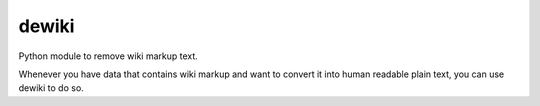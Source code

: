 dewiki
======

Python module to remove wiki markup text.

Whenever you have data that contains wiki markup and want to convert it into
human readable plain text, you can use dewiki to do so.



